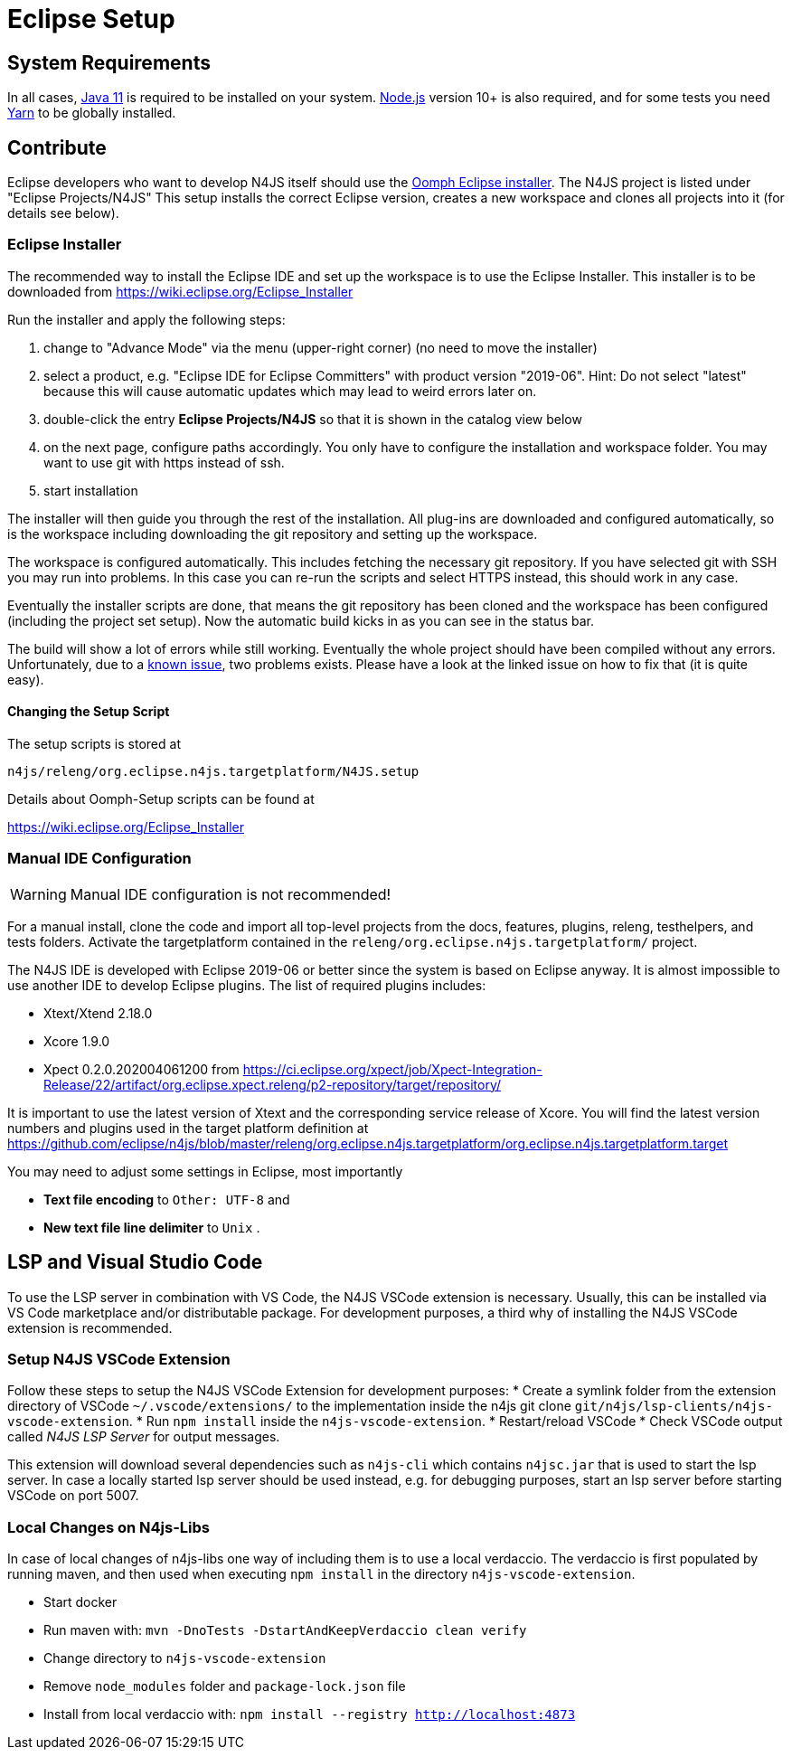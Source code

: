 ////
Copyright (c) 2018 NumberFour AG.
All rights reserved. This program and the accompanying materials
are made available under the terms of the Eclipse Public License v1.0
which accompanies this distribution, and is available at
http://www.eclipse.org/legal/epl-v10.html

Contributors:
  NumberFour AG - Initial API and implementation
////

= Eclipse Setup

== System Requirements

In all cases, https://adoptopenjdk.net/[Java 11] is required to be installed on your system. https://nodejs.org/en/download/[Node.js] version 10+ is also required, and for some tests you need https://yarnpkg.com[Yarn] to be globally installed.

== Contribute

Eclipse developers who want to develop N4JS itself should use the https://www.eclipse.org/downloads/[Oomph Eclipse installer]. The N4JS project is listed under "Eclipse Projects/N4JS"
This setup installs the correct Eclipse version, creates a new workspace and clones all projects into it (for details see below).

=== Eclipse Installer

The recommended way to install the Eclipse IDE and set up the workspace is to use the Eclipse Installer.
This installer is to be downloaded from https://wiki.eclipse.org/Eclipse_Installer

Run the installer and apply the following steps:

1. change to "Advance Mode" via the menu (upper-right corner) (no need to move the installer)
2. select a product, e.g. "Eclipse IDE for Eclipse Committers" with product version "2019-06". Hint: Do not select "latest" because this will cause automatic updates which may lead to weird errors later on.
3. double-click the entry **Eclipse Projects/N4JS** so that it is shown in the catalog view below
4. on the next page, configure paths accordingly. You only have to configure the installation and workspace folder. You may want to use git with https instead of ssh.
5. start installation

The installer will then guide you through the rest of the installation. All plug-ins are downloaded and configured automatically, so is the workspace including downloading the git repository and setting up the workspace.

The workspace is configured automatically. This includes fetching the necessary git repository. If you have selected git with SSH you may run into problems. In this case you can re-run the scripts and select HTTPS instead, this should work in any case.

Eventually the installer scripts are done, that means the git repository has been cloned and the workspace has been configured (including the project set setup).
Now the automatic build kicks in as you can see in the status bar.

The build will show a lot of errors while still working. Eventually the whole project should have been compiled without any errors. Unfortunately, due to a https://github.com/eclipse/n4js/issues/1373[known issue], two problems exists. Please have a look at the linked issue on how to fix that (it is quite easy).

====  Changing the Setup Script

The setup scripts is stored at

`n4js/releng/org.eclipse.n4js.targetplatform/N4JS.setup`

Details about Oomph-Setup scripts can be found at

https://wiki.eclipse.org/Eclipse_Installer

=== Manual IDE Configuration

WARNING: Manual IDE configuration is not recommended!

For a manual install, clone the code and import all top-level projects from the docs, features, plugins, releng, testhelpers, and tests folders. Activate the targetplatform contained in the `releng/org.eclipse.n4js.targetplatform/` project.

The N4JS IDE is developed with Eclipse 2019-06 or better since the system is based on Eclipse anyway.
It is almost impossible to use another IDE to develop Eclipse plugins. The list of required plugins includes:

- Xtext/Xtend 2.18.0
- Xcore 1.9.0
- Xpect 0.2.0.202004061200 from https://ci.eclipse.org/xpect/job/Xpect-Integration-Release/22/artifact/org.eclipse.xpect.releng/p2-repository/target/repository/

It is important to use the latest version of Xtext and the corresponding service release of Xcore. You will find the latest version numbers and plugins used in the target platform definition at
https://github.com/eclipse/n4js/blob/master/releng/org.eclipse.n4js.targetplatform/org.eclipse.n4js.targetplatform.target

You may need to adjust some settings in Eclipse, most importantly

* *Text file encoding* to ``Other: UTF-8`` and
* *New text file line delimiter* to ``Unix`` .



== LSP and Visual Studio Code

To use the LSP server in combination with VS Code, the N4JS VSCode extension is necessary.
Usually, this can be installed via VS Code marketplace and/or distributable package.
For development purposes, a third why of installing the N4JS VSCode extension is recommended.

=== Setup N4JS VSCode Extension

Follow these steps to setup the N4JS VSCode Extension for development purposes:
* Create a symlink folder from the extension directory of VSCode `~/.vscode/extensions/` to the implementation inside the n4js git clone `git/n4js/lsp-clients/n4js-vscode-extension`.
* Run `npm install` inside the `n4js-vscode-extension`.
* Restart/reload VSCode
* Check VSCode output called _N4JS LSP Server_ for output messages.

This extension will download several dependencies such as `n4js-cli` which contains `n4jsc.jar` that is used to start the lsp server.
In case a locally started lsp server should be used instead, e.g. for debugging purposes, start an lsp server before starting VSCode on port 5007.

=== Local Changes on N4js-Libs

In case of local changes of n4js-libs one way of including them is to use a local verdaccio.
The verdaccio is first populated by running maven, and then used when executing `npm install` in the directory `n4js-vscode-extension`.

* Start docker
* Run maven with: `mvn -DnoTests -DstartAndKeepVerdaccio clean verify`
* Change directory to `n4js-vscode-extension`
* Remove `node_modules` folder and `package-lock.json` file
* Install from local verdaccio with: `npm install --registry http://localhost:4873`
